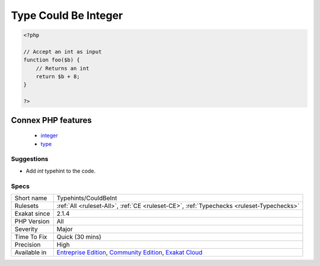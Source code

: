 .. _typehints-couldbeint:

.. _type-could-be-integer:

Type Could Be Integer
+++++++++++++++++++++

.. meta\:\:
	:description:
		Type Could Be Integer: This rule marks arguments, class constants, properties and return types that can be set to the integer type ``int``.
	:twitter:card: summary_large_image
	:twitter:site: @exakat
	:twitter:title: Type Could Be Integer
	:twitter:description: Type Could Be Integer: This rule marks arguments, class constants, properties and return types that can be set to the integer type ``int``
	:twitter:creator: @exakat
	:twitter:image:src: https://www.exakat.io/wp-content/uploads/2020/06/logo-exakat.png
	:og:image: https://www.exakat.io/wp-content/uploads/2020/06/logo-exakat.png
	:og:title: Type Could Be Integer
	:og:type: article
	:og:description: This rule marks arguments, class constants, properties and return types that can be set to the integer type ``int``
	:og:url: https://php-tips.readthedocs.io/en/latest/tips/Typehints/CouldBeInt.html
	:og:locale: en
  This rule marks arguments, class constants, properties and return types that can be set to the integer type ``int``.

.. code-block:: php
   
   <?php
   
   // Accept an int as input 
   function foo($b) {
       // Returns an int
       return $b + 8;
   }
   
   ?>
Connex PHP features
-------------------

  + `integer <https://php-dictionary.readthedocs.io/en/latest/dictionary/integer.ini.html>`_
  + `type <https://php-dictionary.readthedocs.io/en/latest/dictionary/type.ini.html>`_


Suggestions
___________

* Add `int` typehint to the code.




Specs
_____

+--------------+-----------------------------------------------------------------------------------------------------------------------------------------------------------------------------------------+
| Short name   | Typehints/CouldBeInt                                                                                                                                                                    |
+--------------+-----------------------------------------------------------------------------------------------------------------------------------------------------------------------------------------+
| Rulesets     | :ref:`All <ruleset-All>`, :ref:`CE <ruleset-CE>`, :ref:`Typechecks <ruleset-Typechecks>`                                                                                                |
+--------------+-----------------------------------------------------------------------------------------------------------------------------------------------------------------------------------------+
| Exakat since | 2.1.4                                                                                                                                                                                   |
+--------------+-----------------------------------------------------------------------------------------------------------------------------------------------------------------------------------------+
| PHP Version  | All                                                                                                                                                                                     |
+--------------+-----------------------------------------------------------------------------------------------------------------------------------------------------------------------------------------+
| Severity     | Major                                                                                                                                                                                   |
+--------------+-----------------------------------------------------------------------------------------------------------------------------------------------------------------------------------------+
| Time To Fix  | Quick (30 mins)                                                                                                                                                                         |
+--------------+-----------------------------------------------------------------------------------------------------------------------------------------------------------------------------------------+
| Precision    | High                                                                                                                                                                                    |
+--------------+-----------------------------------------------------------------------------------------------------------------------------------------------------------------------------------------+
| Available in | `Entreprise Edition <https://www.exakat.io/entreprise-edition>`_, `Community Edition <https://www.exakat.io/community-edition>`_, `Exakat Cloud <https://www.exakat.io/exakat-cloud/>`_ |
+--------------+-----------------------------------------------------------------------------------------------------------------------------------------------------------------------------------------+


